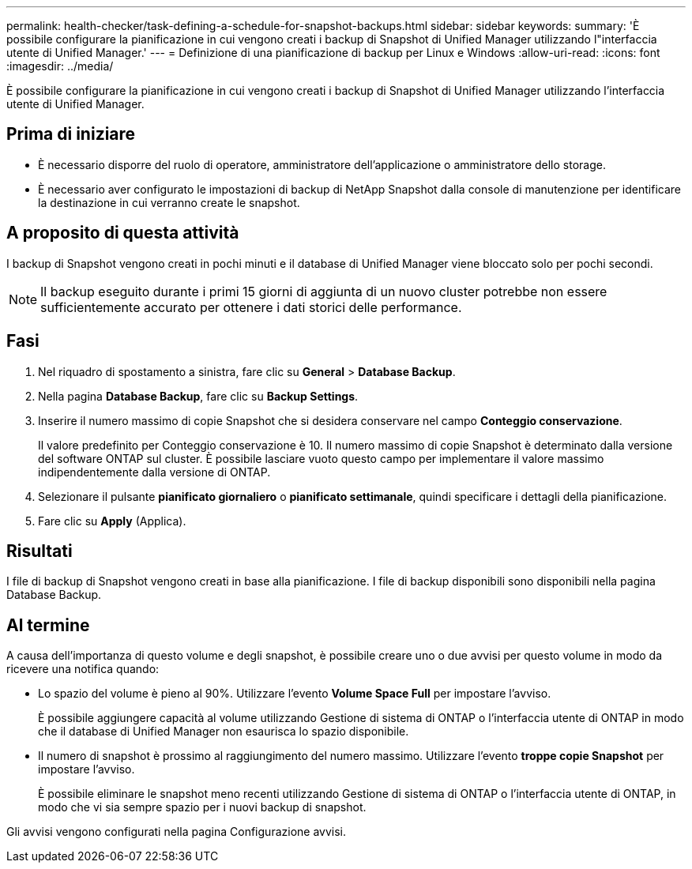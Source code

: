 ---
permalink: health-checker/task-defining-a-schedule-for-snapshot-backups.html 
sidebar: sidebar 
keywords:  
summary: 'È possibile configurare la pianificazione in cui vengono creati i backup di Snapshot di Unified Manager utilizzando l"interfaccia utente di Unified Manager.' 
---
= Definizione di una pianificazione di backup per Linux e Windows
:allow-uri-read: 
:icons: font
:imagesdir: ../media/


[role="lead"]
È possibile configurare la pianificazione in cui vengono creati i backup di Snapshot di Unified Manager utilizzando l'interfaccia utente di Unified Manager.



== Prima di iniziare

* È necessario disporre del ruolo di operatore, amministratore dell'applicazione o amministratore dello storage.
* È necessario aver configurato le impostazioni di backup di NetApp Snapshot dalla console di manutenzione per identificare la destinazione in cui verranno create le snapshot.




== A proposito di questa attività

I backup di Snapshot vengono creati in pochi minuti e il database di Unified Manager viene bloccato solo per pochi secondi.

[NOTE]
====
Il backup eseguito durante i primi 15 giorni di aggiunta di un nuovo cluster potrebbe non essere sufficientemente accurato per ottenere i dati storici delle performance.

====


== Fasi

. Nel riquadro di spostamento a sinistra, fare clic su *General* > *Database Backup*.
. Nella pagina *Database Backup*, fare clic su *Backup Settings*.
. Inserire il numero massimo di copie Snapshot che si desidera conservare nel campo *Conteggio conservazione*.
+
Il valore predefinito per Conteggio conservazione è 10. Il numero massimo di copie Snapshot è determinato dalla versione del software ONTAP sul cluster. È possibile lasciare vuoto questo campo per implementare il valore massimo indipendentemente dalla versione di ONTAP.

. Selezionare il pulsante *pianificato giornaliero* o *pianificato settimanale*, quindi specificare i dettagli della pianificazione.
. Fare clic su *Apply* (Applica).




== Risultati

I file di backup di Snapshot vengono creati in base alla pianificazione. I file di backup disponibili sono disponibili nella pagina Database Backup.



== Al termine

A causa dell'importanza di questo volume e degli snapshot, è possibile creare uno o due avvisi per questo volume in modo da ricevere una notifica quando:

* Lo spazio del volume è pieno al 90%. Utilizzare l'evento *Volume Space Full* per impostare l'avviso.
+
È possibile aggiungere capacità al volume utilizzando Gestione di sistema di ONTAP o l'interfaccia utente di ONTAP in modo che il database di Unified Manager non esaurisca lo spazio disponibile.

* Il numero di snapshot è prossimo al raggiungimento del numero massimo. Utilizzare l'evento *troppe copie Snapshot* per impostare l'avviso.
+
È possibile eliminare le snapshot meno recenti utilizzando Gestione di sistema di ONTAP o l'interfaccia utente di ONTAP, in modo che vi sia sempre spazio per i nuovi backup di snapshot.



Gli avvisi vengono configurati nella pagina Configurazione avvisi.
